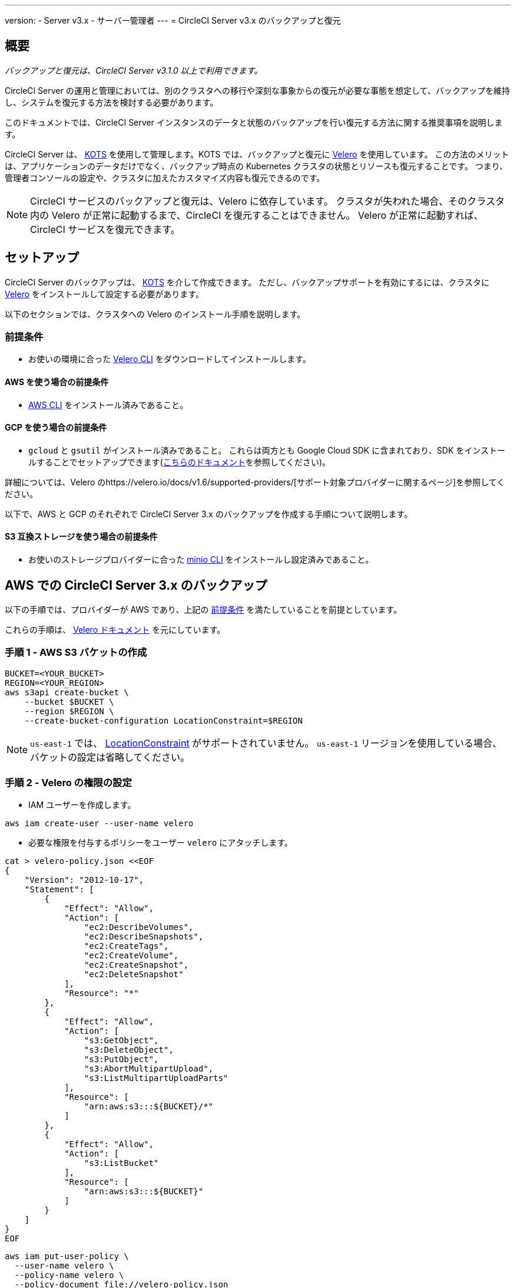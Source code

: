 ---

version:
- Server v3.x
- サーバー管理者
---
= CircleCI Server v3.x のバックアップと復元

:page-layout: classic-docs
:imagesdir: ../assets/img/docs/
:page-liquid:
:page-description: このドキュメントでは、CircleCI Server インスタンスのデータと状態のバックアップを行い復元する方法に関する推奨事項を説明します。
:icons: font
:toc: macro

:toc-title:

toc::[]

== 概要

_バックアップと復元は、CircleCI Server v3.1.0 以上で利用できます。_

CircleCI Server の運用と管理においては、別のクラスタへの移行や深刻な事象からの復元が必要な事態を想定して、バックアップを維持し、システムを復元する方法を検討する必要があります。

このドキュメントでは、CircleCI Server インスタンスのデータと状態のバックアップを行い復元する方法に関する推奨事項を説明します。

CircleCI Server は、 https://kots.io/[KOTS] を使用して管理します。KOTS では、バックアップと復元に https://velero.io/[Velero] を使用しています。 この方法のメリットは、アプリケーションのデータだけでなく、バックアップ時点の Kubernetes クラスタの状態とリソースも復元することです。
つまり、管理者コンソールの設定や、クラスタに加えたカスタマイズ内容も復元できるのです。

NOTE: CircleCI サービスのバックアップと復元は、Velero に依存しています。 クラスタが失われた場合、そのクラスタ内の Velero が正常に起動するまで、CircleCI を復元することはできません。 Velero が正常に起動すれば、CircleCI サービスを復元できます。

== セットアップ

CircleCI Server のバックアップは、 https://kots.io/[KOTS] を介して作成できます。
ただし、バックアップサポートを有効にするには、クラスタに https://velero.io/[Velero] をインストールして設定する必要があります。

以下のセクションでは、クラスタへの Velero のインストール手順を説明します。

=== 前提条件

- お使いの環境に合った https://velero.io/docs/v1.6/basic-install/[Velero CLI] をダウンロードしてインストールします。

==== AWS を使う場合の前提条件

- https://docs.aws.amazon.com/cli/latest/userguide/cli-chap-install.html[AWS CLI] をインストール済みであること。

==== GCP を使う場合の前提条件

- `gcloud` と `gsutil` がインストール済みであること。 これらは両方とも Google Cloud SDK に含まれており、SDK をインストールすることでセットアップできます(https://cloud.google.com/sdk/docs/[こちらのドキュメント]を参照してください)。

詳細については、Velero のhttps://velero.io/docs/v1.6/supported-providers/[サポート対象プロバイダーに関するページ]を参照してください。

以下で、AWS と GCP のそれぞれで CircleCI Server 3.x のバックアップを作成する手順について説明します。

==== S3 互換ストレージを使う場合の前提条件

- お使いのストレージプロバイダーに合った https://docs.min.io/docs/minio-client-quickstart-guide.html[minio CLI] をインストールし設定済みであること。

////

* AWS SETUP *

////

== AWS での CircleCI Server 3.x のバックアップ

以下の手順では、プロバイダーが AWS であり、上記の <<prerequisites, 前提条件>> を満たしていることを前提としています。

これらの手順は、 https://github.com/vmware-tanzu/velero-plugin-for-aws#setup[Velero ドキュメント] を元にしています。

=== 手順 1 - AWS S3 バケットの作成

[source,bash]
----
BUCKET=<YOUR_BUCKET>
REGION=<YOUR_REGION>
aws s3api create-bucket \
    --bucket $BUCKET \
    --region $REGION \
    --create-bucket-configuration LocationConstraint=$REGION
----

NOTE: `us-east-1` では、 https://docs.aws.amazon.com/AmazonS3/latest/API/API_CreateBucket.html#API_CreateBucket_RequestBody[LocationConstraint] がサポートされていません。 `us-east-1` リージョンを使用している場合、バケットの設定は省略してください。

=== 手順 2 - Velero の権限の設定

* IAM ユーザーを作成します。

[source,bash]
----
aws iam create-user --user-name velero
----

* 必要な権限を付与するポリシーをユーザー `velero` にアタッチします。

[source,bash]
----
cat > velero-policy.json <<EOF
{
    "Version": "2012-10-17",
    "Statement": [
        {
            "Effect": "Allow",
            "Action": [
                "ec2:DescribeVolumes",
                "ec2:DescribeSnapshots",
                "ec2:CreateTags",
                "ec2:CreateVolume",
                "ec2:CreateSnapshot",
                "ec2:DeleteSnapshot"
            ],
            "Resource": "*"
        },
        {
            "Effect": "Allow",
            "Action": [
                "s3:GetObject",
                "s3:DeleteObject",
                "s3:PutObject",
                "s3:AbortMultipartUpload",
                "s3:ListMultipartUploadParts"
            ],
            "Resource": [
                "arn:aws:s3:::${BUCKET}/*"
            ]
        },
        {
            "Effect": "Allow",
            "Action": [
                "s3:ListBucket"
            ],
            "Resource": [
                "arn:aws:s3:::${BUCKET}"
            ]
        }
    ]
}
EOF
----

[source,bash]
----
aws iam put-user-policy \
  --user-name velero \
  --policy-name velero \
  --policy-document file://velero-policy.json
----

* ユーザー `velero` 用のアクセスキーを作成します。

[source,bash]
----
aws iam create-access-key --user-name velero
----

このコマンドの結果は以下のようになります。

[source,json]
----
{
  "AccessKey": {
        "UserName": "velero",
        "Status": "Active",
        "CreateDate": "2017-07-31T22:24:41.576Z",
        "SecretAccessKey": <AWS_SECRET_ACCESS_KEY>,
        "AccessKeyId": <AWS_ACCESS_KEY_ID>
  }
}
----

* 以下の内容を記載した、Velero 固有の認証情報ファイルをローカルディレクトリに作成します (例: `./credentials-velero`)。

[source,bash]
----
[default]
aws_access_key_id=<AWS_ACCESS_KEY_ID>
aws_secret_access_key=<AWS_SECRET_ACCESS_KEY>
----

ここで、`AWS_ACCESS_KEY_ID` プレースホルダーと `AWS_SECRET_ACCESS_KEY` プレースホルダーには、前の手順の `create-access-key` リクエストで返された値を指定します。

=== 手順 3 - Velero のインストールと起動

* 以下の `velero` `install` コマンドを実行します。 これにより、`velero` という名前空間が作成され、Velero を実行するのに必要なリソースがすべてインストールされます。
必ず <<Step 2 - Setup permissions for Velero, 手順 2>> で作成した、AWS 認証情報が含まれる正しいファイル名を指定してください。

NOTE: KOTS のバックアップには、 https://restic.net/[restic] が必要です。
 Velero のインストール時に、以下に示すように  `--use-restic` フラグを設定してください。

[source, bash]
----
velero install \
    --provider aws \
    --plugins velero/velero-plugin-for-aws:v1.2.0 \
    --bucket $BUCKET \
    --backup-location-config region=$REGION \
    --snapshot-location-config region=$REGION \
    --secret-file ./credentials-velero \
    --use-restic \
    --wait
----

* Velero がクラスタにインストールされたら、新しい `velero` 名前空間を確認します。 以下のように、Velero デプロイと restic デーモンセットがあれば成功です。

[source,bash]
----
$ kubectl get pods --namespace velero
NAME                      READY   STATUS    RESTARTS   AGE
restic-5vlww              1/1     Running   0          2m
restic-94ptv              1/1     Running   0          2m
restic-ch6m9              1/1     Running   0          2m
restic-mknws              1/1     Running   0          2m
velero-68788b675c-dm2s7   1/1     Running   0          2m
----

restic はデーモンセットなので、Kubernetes クラスタ内のノード 1 つにつき 1 つの Pod が存在します。

////

* GCP SETUP *

////

== GCP での CircleCI Server 3.x のバックアップ

以下の手順は、Google Cloud Platform を対象としており、<<prerequisites, 前提条件>>を満たしていることを前提としています。

これらの手順は、 https://github.com/vmware-tanzu/velero-plugin-for-gcp#setup[こちら] の Velero GCP プラグインのドキュメントを元にしています。

=== 手順 1 - GCP バケットの作成

タイプミスのリスクを減らすために、一部のパラメーターをシェル変数として設定します。 すべての手順を 1 つのセッションで完了できず、再開する場合は、必要に応じて変数を再設定するようにしてください。 たとえば、以下の手順では、バケット名に対応する変数を定義します。 `<YOUR_BUCKET>` プレースホルダーを、バックアップ用に作成するバケット名に置き換えてください。

[source,bash]
----
BUCKET=<YOUR_BUCKET>
----

=== 手順 2 - Velero の権限の設定

CircleCI Server を GKE クラスタ内で実行している場合、RBAC オブジェクトを作成する必要があるため、使用する IAM ユーザーをクラスタの管理者に設定してください。 詳細については、 https://cloud.google.com/kubernetes-engine/docs/how-to/role-based-access-control#iam-rolebinding-bootstrap[GKE のドキュメント]を参照してください。

. 最初に、プロジェクト ID に対応するシェル変数を設定します。 それにはまず、次のコマンドを実行して現在の設定を調査し、`gcloud` CLI が正しいプロジェクトを参照していることを確認します。
+
[source,bash]
----
gcloud config list
----
. プロジェクトが適切に参照されていれば、以下のように変数を設定します。
+
[source,bash]
----
PROJECT_ID=$(gcloud config get-value project)
----
. 以下のコマンドを実行して、サービス アカウントを作成します。
+
[source,bash]
----
gcloud iam service-accounts create velero \
    --display-name "Velero service account"
----
+
NOTE: Velero がインストールされたクラスタを複数実行している場合は、サービスアカウントに対して、上記の例で示している `velero` ではなく、具体的な名前を付けることをお勧めします。
. 以下のコマンドを実行して、サービス アカウントが正常に作成されたことを確認します。
+
[source,bash]
----
gcloud iam service-accounts list
----
. 次に、サービスアカウントの電子メール アドレスを変数に格納します。
+
[source,bash]
----
SERVICE_ACCOUNT_EMAIL=$(gcloud iam service-accounts list \
  --filter="displayName:Velero service account" \
  --format 'value(email)')
----
+
サービスアカウントに付けた表示名に合わせて、必要に応じてコマンドを変更してください。
. 必要な権限をサービスアカウントに付与します。
+
[source,bash]
----
ROLE_PERMISSIONS=(
    compute.disks.get
    compute.disks.create
    compute.disks.createSnapshot
    compute.snapshots.get
    compute.snapshots.create
    compute.snapshots.useReadOnly
    compute.snapshots.delete
    compute.zones.get
)

gcloud iam roles create velero.server \
    --project $PROJECT_ID \
    --title "Velero Server" \
    --permissions "$(IFS=","; echo "${ROLE_PERMISSIONS[*]}")"

gcloud projects add-iam-policy-binding $PROJECT_ID \
    --member serviceAccount:$SERVICE_ACCOUNT_EMAIL \
    --role projects/$PROJECT_ID/roles/velero.server

gsutil iam ch serviceAccount:$SERVICE_ACCOUNT_EMAIL:objectAdmin gs://${BUCKET}
----

次に、Velero でこのサービスアカウントを使用できるようにする必要があります。

==== オプション 1: JSON キー ファイル

サービスアカウントとしてアクションを実行できるように Velero を認証するには、JSON 認証情報ファイルを Velero に渡します。 それにはまず、以下のコマンドを実行してキーを作成します。

[source,bash]
----
gcloud iam service-accounts keys create credentials-velero \
    --iam-account $SERVICE_ACCOUNT_EMAIL
----

このコマンドを実行すると、`credentials-velero` という名前のファイルがローカル作業ディレクトリに作成されます。

==== オプション 2: Workload Identity

クラスタで既に https://cloud.google.com/kubernetes-engine/docs/how-to/workload-identity[Workload Identity] を使用している場合は、先ほど作成した GCP サービスアカウントを Velero の Kubernetes サービスアカウントにバインドします。 この場合、GCP サービスアカウントには、上記で指定済みの権限に加え、`iam.serviceAccounts.signBlob` ロールも必要です。

=== 手順 3 - Velero のインストールと起動

* サービスアカウントの認証方法に応じて、以下の `velero` `install` コマンドのいずれかを実行します。 これにより、`velero` という名前空間が作成され、Velero を実行するのに必要なリソースがすべてインストールされます。

NOTE: KOTS のバックアップには、 https://restic.net/[restic] が必要です。
 Velero のインストール時に、`--use-restic` フラグを設定してください。

==== JSON キー ファイルを使用する場合

[source, bash]
----
velero install \
    --provider gcp \
    --plugins velero/velero-plugin-for-gcp:v1.2.0 \
    --bucket $BUCKET \
    --secret-file ./credentials-velero \
    --use-restic \
    --wait
----

==== Workload Identity を使用する場合

[source,bash]
----
velero install \
    --provider gcp \
    --plugins velero/velero-plugin-for-gcp:v1.2.0 \
    --bucket $BUCKET \
    --no-secret \
    --sa-annotations iam.gke.io/gcp-service-account=$SERVICE_ACCOUNT_EMAIL \
    --backup-location-config serviceAccount=$SERVICE_ACCOUNT_EMAIL \
    --use-restic \
    --wait
----

システムをカスタマイズする他のオプションについては、 https://github.com/vmware-tanzu/velero-plugin-for-gcp#install-and-start-velero[Velero のドキュメント]を参照してください。

* Velero がクラスタにインストールされたら、新しい `velero` 名前空間を確認します。 以下のように、Velero デプロイと restic デーモンセットがあれば成功です。

[source,bash]
----
$ kubectl get pods --namespace velero
NAME                      READY   STATUS    RESTARTS   AGE
restic-5vlww              1/1     Running   0          2m
restic-94ptv              1/1     Running   0          2m
restic-ch6m9              1/1     Running   0          2m
restic-mknws              1/1     Running   0          2m
velero-68788b675c-dm2s7   1/1     Running   0          2m
----

restic はデーモンセットなので、Kubernetes クラスタ内のノード 1 つにつき 1 つの Pod が存在します。

////

* S3-COMPATIBLE SETUP *

////

== S3 互換ストレージでの CircleCI Server 3.x のバックアップ

以下の手順では、S3 互換オブジェクトストレージ (AWS S3 に限らない) をバックアップに使用していることが前提です。
また、<<s3-compatible-storage-prerequisites, 前提条件>>を満たしていることも前提としています。

これらの手順は、 これらの手順は、 https://velero.io/docs/v1.6/contributions/minio/[Velero ドキュメント] を元にしています。

=== 手順 1 - `mc` クライアントの設定

最初に、ストレージ プロバイダーに接続できるよう https://docs.min.io/minio/baremetal/reference/minio-mc.html[`mc`] を設定します。

[source,bash]
----
# エイリアスは任意の名前でかまいませんが、以降のコマンドでも同じ値を使用してください。
export ALIAS=my-provider
mc alias set $ALIAS <YOUR_MINIO_ENDPOINT> <YOUR_MINIO_ACCESS_KEY_ID> <YOUR_MINIO_SECRET_ACCESS_KEY>
----

クライアントが適切に設定されたかどうかは、`mc ls my-provider` を実行して確認できます。

=== 手順 2 - バケットの作成

バックアップ用のバケットを作成します。 Velero では、他のコンテンツが含まれた既存のバケットを使用できないので、新しいバケットを使用する必要があります。

[source, bash]
----
mc mb ${ALIAS}/<YOUR_BUCKET>
----

=== 手順 3 - ユーザーとポリシーの作成

次に、Velero がバケットにアクセスするためのユーザーとポリシーを作成します。

NOTE: 次のスニペットに含まれる `<YOUR_MINIO_ACCESS_KEY_ID>` と `<YOUR_MINIO_SECRET_ACCESS_KEY>` には、Velero が MinIO にアクセスするために使用する認証情報を指定します。

[source, bash]
----
# Create user
mc admin user add $ALIAS <YOUR_MINIO_ACCESS_KEY_ID> <YOUR_MINIO_SECRET_ACCESS_KEY>

# Create policy
cat > velero-policy.json << EOF
{
  "Version": "2012-10-17",
  "Statement": [
    {
      "Effect": "Allow",
      "Action": [
        "s3:*"
      ],
      "Resource": [
        "arn:aws:s3:::<YOUR_BUCKET>",
        "arn:aws:s3:::<YOUR_BUCKET>/*"
      ]
    }
  ]
}
EOF

mc admin policy add $ALIAS velero-policy velero-policy.json

# Bind user to policy
mc admin policy set $ALIAS velero-policy user=<YOUR_VELERO_ACCESS_KEY_ID>
----

最後に、新しいユーザーの認証情報を以下の形式で記述したファイルを作成します (この例では `./credentials-velero`)。

[source,toml]
----
[default]
aws_access_key_id=<YOUR_VELERO_ACCESS_KEY_ID>
aws_secret_access_key=<YOUR_VELERO_SECRET_ACCESS_KEY>
----

=== 手順 4 - Velero のインストールと起動

以下の `velero` `install`  コマンドを実行します。 これにより、`velero` という名前空間が作成され、Velero を実行するのに必要なリソースがすべてインストールされます。

NOTE: KOTS のバックアップには、 https://restic.net/[restic] が必要です。
 Velero のインストール時に、以下に示すように  `--use-restic` フラグを設定してください。

[source, bash]
----
velero install --provider aws \
  --plugins velero/velero-plugin-for-aws:v1.2.0 \
  --bucket <YOUR_BUCKET> \
  --secret-file ./credentials-velero \
  --use-volume-snapshots=false \
  --use-restic \
  --backup-location-config region=minio,s3ForcePathStyle="true",s3Url=<YOUR_ENDPOINT> \
  --wait
----

Velero がクラスタにインストールされたら、新しい `velero` 名前空間を確認します。 以下のように、Velero デプロイと restic デーモンセットがあれば成功です。

[source,bash]
----
$ kubectl get pods --namespace velero
NAME                      READY   STATUS    RESTARTS   AGE
restic-5vlww              1/1     Running   0          2m
restic-94ptv              1/1     Running   0          2m
restic-ch6m9              1/1     Running   0          2m
restic-mknws              1/1     Running   0          2m
velero-68788b675c-dm2s7   1/1     Running   0          2m
----

restic はデーモンセットなので、Kubernetes クラスタ内のノード 1 つにつき 1 つの Pod が存在します。

== バックアップの作成

クラスタへの Velero のインストールが完了すると、管理コンソールのナビゲーションバーに **Snapshots** オプションが表示されるようになります。

image::kots-admin-navbar-snapshot-option.png[KOTS Navbar]

このオプションが表示されれば、バックアップの作成を始める準備は完了です。 このオプションが表示されない場合は、<<troubleshooting-backups-and-restoration, トラブルシューティング>> を参照してください。

=== オプション 1 - KOTS CLI を使用したバックアップ作成

バックアップを作成するには、以下を実行します。

[source,bash]
----
kubectl kots backup --namespace <your namespace>
----

=== オプション 2 - KOTS 管理者コンソールを使用したバックアップ作成

ナビゲーションバーの *Snapshots* を選択します。 デフォルトでは *Full Snapshots* が選択されています。 これが推奨オプションです。

image::kots-admin-full-snapshot.png[KOTS Navbar]

*Start a snapshot* ボタンをクリックします。

image::kots-admin-create-backup.png[KOTS Create Snapshot]

== バックアップの復元

=== オプション 1 - スナップショットからのバックアップ復元

S3 互換ストレージに保存済みのバックアップから復元するには、Kubernetes クラスタに Velero がインストールされており、バックアップが格納されているストレージバケットに Velero がアクセスできる必要があります。 EKS を使用する場合に CircleCI Server を復元するには、CircleCI Server のインスタンスが事前にインストールされている必要があります。 GKE や他のプラットフォームを使用する場合は、クラスタに Velero さえインストールされていれば機能します。

NOTE: 新しいクラスタの場合または Velero の再インストールが必要な場合は、上記で生成したのと同じ認証情報を使用してインストールを行う必要があります。

=== オプション 2 - KOTS CLI を使用したバックアップ作成

KOTS CLI を使用してバックアップを復元するには、以下のコマンドを実行してバックアップのリストを取得します。

[source,bash]
----
kubectl kots get backups
----

復元プロセスを開始するには、前述のコマンドで取得したバックアップ名を使用して、以下のコマンドを実行します。

[source,bash]
----
kubectl kots restore --from-backup <backup-instance-id>
----

=== オプション 3 - KOTS 管理者コンソール UI を使用したバックアップ復元

バックアップ時と同様に、KOTS 管理者コンソールの *Snapshots* に移動します。 今回は、復元アイコン付きのバックアップがすべて表示されます。
使用するバックアップを選択し、復元アイコンを選択します。
使用するバックアップを選択し、復元を選択します。

image::kots-admin-restore.png[KOTS Create Snapshot]

IMPORTANT: 復元すると、CircleCI サービス用に新しいロードバランサーが作成されます。 その結果、  KOTS 管理者コンソールで DNS レコードまたはホスト名と IP の設定を更新する必要があります。 また、Nomad クライアントに指定する `nomad server endpoint` も更新することをお勧めします。

IMPORTANT: 既存の Nomad クライアントを使用している場合、Nomad サーバークラスタに接続する前にクライアントを再起動する必要があります。

CircleCI Server が復元され、運用可能な状態になるまで、約 10 ～ 15 分かかります。

== オプション - KOTS 使用したバックアップのスケジュール設定

定期的なバックアップスケジュールを設定するには、KOTS 管理者コンソールで *Snapshots*、*Settings & Schedule* の順に選択します。

image::kots-admin-scheduled-backup.png[Snapshots Selected]

ここでは、スケジュール設定をはじめ、スナップショットに関する設定を行えます。

image::kots-admin-scheduled-snapshots.png[Snapshot Settings]

== バックアップと復元のトラブルシューティング

=== [Snapshots (スナップショット)] オプションが KOTS 管理者コンソールに表示されない

KOTS 管理者コンソールに [Snapshots (スナップショット)] オプションが表示されない場合、以下を試してください。

* 使用している KOTS バージョンがスナップショットをサポートしていることを確認します。 現時点では、v1.40.0 以上が推奨されます。

```
$ kubectl kots version
Replicated KOTS 1.40.0
```

* Velero がデプロイされ、適切に動作していることを確認します。 Velero のログは、以下のコマンドで確認できます。

```
$ kubectl logs deployment/velero --namespace velero
```

Velero の再インストールが必要な場合があります。

* お使いのライセンスでスナップショットを利用できることを確認します。 確認するには、カスタマーサポートチームにご連絡ください。

=== バックアッププロセスまたは復元プロセスでエラーが発生した

バックアップまたは復元プロセスでエラーが発生した場合は、まず Velero ログを確認してください。
上記のコマンドの結果 4XX エラーが見つかった場合、ストレージバケットへのアクセスの問題が原因の可能性があります。

* バケットが存在していることと、想定するリージョンにあることを確認します。
* Velero に指定した認証情報でバケットにアクセスできることを確認します。
* 問題が解決しない場合は、新しいバケット情報を指定して Velero のインストールコマンドを再び実行する必要があります。

また、`velero` 名前空間にある Pod のステータスを確認します。

```
$ kubectl get pods --namespace velero
NAME                      READY   STATUS    RESTARTS   AGE
restic-5vlww              1/1     Pending   0          10m
restic-94ptv              1/1     Running   0          10m
restic-ch6m9              1/1     Pending   0          10m
restic-mknws              1/1     Running   0          10m
velero-68788b675c-dm2s7   1/1     Running   0          10m
```

上記の例では、いくつかの restic Pod が保留状態です。これは利用可能な CPU リソースまたはメモリリソースがノードに割り当てられるまで待機していることを意味します。 この場合、restic に合わせたノードのスケーリングが必要な場合があります。
